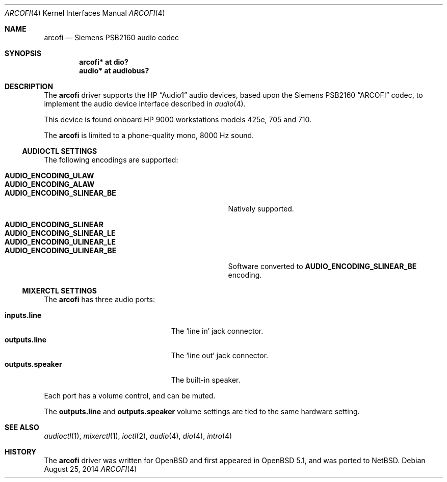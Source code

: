 .\"	$NetBSD: arcofi.4,v 1.1 2014/08/25 12:49:22 tsutsui Exp $
.\"	$OpenBSD: arcofi.4,v 1.4 2011/12/27 10:28:35 jmc Exp $
.\"
.\"
.\" Copyright (c) 2011 Miodrag Vallat.
.\"
.\" Permission to use, copy, modify, and distribute this software for any
.\" purpose with or without fee is hereby granted, provided that the above
.\" copyright notice and this permission notice appear in all copies.
.\"
.\" THE SOFTWARE IS PROVIDED "AS IS" AND THE AUTHOR DISCLAIMS ALL WARRANTIES
.\" WITH REGARD TO THIS SOFTWARE INCLUDING ALL IMPLIED WARRANTIES OF
.\" MERCHANTABILITY AND FITNESS. IN NO EVENT SHALL THE AUTHOR BE LIABLE FOR
.\" ANY SPECIAL, DIRECT, INDIRECT, OR CONSEQUENTIAL DAMAGES OR ANY DAMAGES
.\" WHATSOEVER RESULTING FROM LOSS OF USE, DATA OR PROFITS, WHETHER IN AN
.\" ACTION OF CONTRACT, NEGLIGENCE OR OTHER TORTIOUS ACTION, ARISING OUT OF
.\" OR IN CONNECTION WITH THE USE OR PERFORMANCE OF THIS SOFTWARE.
.\"
.Dd August 25, 2014
.Dt ARCOFI 4
.Os
.Sh NAME
.Nm arcofi
.Nd Siemens PSB2160 audio codec
.Sh SYNOPSIS
.Cd "arcofi* at dio?"
.\" .Cd "arcofi* at gsc?"
.Cd "audio*  at audiobus?"
.Sh DESCRIPTION
The
.Nm
driver supports the HP
.Dq Audio1
audio devices, based upon the Siemens PSB2160
.Dq ARCOFI
codec, to implement the audio device interface described in
.Xr audio 4 .
.Pp
This device is found onboard HP 9000 workstations models 425e, 705 and 710.
.Pp
The
.Nm
is limited to a phone-quality mono, 8000 Hz sound.
.Ss AUDIOCTL SETTINGS
The following encodings are supported:
.Pp
.Bl -tag -width AUDIO_ENCODING_SLINEAR_BE -offset indent -compact
.It Li AUDIO_ENCODING_ULAW
.It Li AUDIO_ENCODING_ALAW
.It Li AUDIO_ENCODING_SLINEAR_BE
Natively supported.
.Pp
.It Li AUDIO_ENCODING_SLINEAR
.It Li AUDIO_ENCODING_SLINEAR_LE
.It Li AUDIO_ENCODING_ULINEAR_LE
.It Li AUDIO_ENCODING_ULINEAR_BE
Software converted to
.Li AUDIO_ENCODING_SLINEAR_BE
encoding.
.El
.Ss MIXERCTL SETTINGS
The
.Nm
has three audio ports:
.Pp
.Bl -tag -width "outputs.lineXXX" -offset indent -compact
.It Cm inputs.line
The
.Sq line in
jack connector.
.It Cm outputs.line
The
.Sq line out
jack connector.
.It Cm outputs.speaker
The built-in speaker.
.El
.Pp
Each port has a volume control, and can be muted.
.Pp
The
.Cm outputs.line
and
.Cm outputs.speaker
volume settings are tied to the same hardware setting.
.Sh SEE ALSO
.Xr audioctl 1 ,
.Xr mixerctl 1 ,
.Xr ioctl 2 ,
.Xr audio 4 ,
.Xr dio 4 ,
.\" .Xr gsc 4 ,
.Xr intro 4
.Sh HISTORY
The
.Nm
driver was written for
.Ox
and first appeared in
.Ox 5.1 ,
and was ported to
.Nx .
